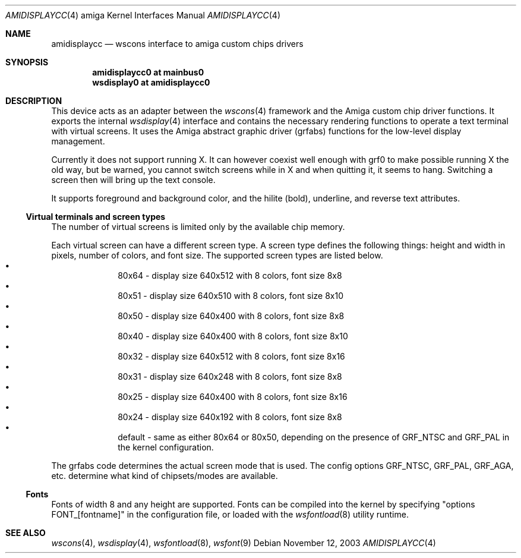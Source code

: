 .\"
.\" Copyright (c) 2000 Jukka Andberg
.\" All rights reserved.
.\"
.\" Redistribution and use in source and binary forms, with or without
.\" modification, are permitted provided that the following conditions
.\" are met:
.\" 1. Redistributions of source code must retain the above copyright
.\"    notice, this list of conditions and the following disclaimer.
.\" 2. Redistributions in binary form must reproduce the above copyright
.\"    notice, this list of conditions and the following disclaimer in the
.\"    documentation and/or other materials provided with the distribution.
.\"
.\" THIS SOFTWARE IS PROVIDED BY THE AUTHOR ``AS IS'' AND ANY EXPRESS OR
.\" IMPLIED WARRANTIES, INCLUDING, BUT NOT LIMITED TO, THE IMPLIED WARRANTIES
.\" OF MERCHANTABILITY AND FITNESS FOR A PARTICULAR PURPOSE ARE DISCLAIMED.
.\" IN NO EVENT SHALL THE AUTHOR BE LIABLE FOR ANY DIRECT, INDIRECT,
.\" INCIDENTAL, SPECIAL, EXEMPLARY, OR CONSEQUENTIAL DAMAGES (INCLUDING, BUT
.\" NOT LIMITED TO, PROCUREMENT OF SUBSTITUTE GOODS OR SERVICES; LOSS OF USE,
.\" DATA, OR PROFITS; OR BUSINESS INTERRUPTION) HOWEVER CAUSED AND ON ANY
.\" THEORY OF LIABILITY, WHETHER IN CONTRACT, STRICT LIABILITY, OR TORT
.\" (INCLUDING NEGLIGENCE OR OTHERWISE) ARISING IN ANY WAY OUT OF THE USE OF
.\" THIS SOFTWARE, EVEN IF ADVISED OF THE POSSIBILITY OF SUCH DAMAGE.
.\"
.\" $NetBSD: amidisplaycc.4,v 1.12 2016/02/07 10:46:08 jandberg Exp $
.Dd November 12, 2003
.Dt AMIDISPLAYCC 4 amiga
.Os
.Sh NAME
.Nm amidisplaycc
.Nd wscons interface to amiga custom chips drivers
.Sh SYNOPSIS
.Cd amidisplaycc0 at mainbus0
.Cd wsdisplay0 at amidisplaycc0
.Sh DESCRIPTION
This device acts as an adapter between the
.Xr wscons 4
framework and the Amiga custom chip driver functions.
It exports the internal
.Xr wsdisplay 4
interface and contains the necessary rendering functions to
operate a text terminal with virtual screens.
It uses the Amiga abstract graphic driver (grfabs) functions for
the low-level display management.
.Pp
Currently it does not support running X.
It can however coexist well enough with grf0 to make possible running
X the old way, but be warned, you cannot switch screens while
in X and when quitting it, it seems to hang.
Switching a screen then will bring up the text console.
.Pp
It supports foreground and background color, and the hilite (bold),
underline, and reverse text attributes.
.Ss Virtual terminals and screen types
The number of virtual screens is limited only by
the available chip memory.
.Pp
Each virtual screen can have a different screen type.
A screen type defines the following things: height and width
in pixels, number of colors, and font size.
The supported screen types are listed below.
.Bl -bullet -offset indent -compact
.It
80x64 - display size 640x512 with 8 colors, font size 8x8
.It
80x51 - display size 640x510 with 8 colors, font size 8x10
.It
80x50 - display size 640x400 with 8 colors, font size 8x8
.It
80x40 - display size 640x400 with 8 colors, font size 8x10
.It
80x32 - display size 640x512 with 8 colors, font size 8x16
.It
80x31 - display size 640x248 with 8 colors, font size 8x8
.It
80x25 - display size 640x400 with 8 colors, font size 8x16
.It
80x24 - display size 640x192 with 8 colors, font size 8x8
.It
default - same as either 80x64 or 80x50, depending on the presence
of GRF_NTSC and GRF_PAL in the kernel configuration.
.El
.Pp
The grfabs code determines the actual screen mode that is used.
The config options GRF_NTSC, GRF_PAL, GRF_AGA, etc. determine
what kind of chipsets/modes are available.
.Ss Fonts
Fonts of width 8 and any height are supported.
Fonts can be compiled into the kernel by specifying "options FONT_[fontname]"
in the configuration file, or loaded with the
.Xr wsfontload 8
utility runtime.
.Sh SEE ALSO
.Xr wscons 4 ,
.Xr wsdisplay 4 ,
.Xr wsfontload 8 ,
.Xr wsfont 9
